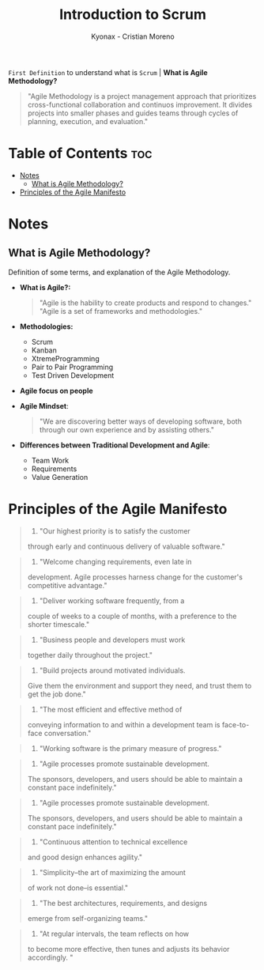 #+TITLE: Introduction to Scrum
#+AUTHOR: Kyonax - Cristian Moreno

~First Definition~ to understand what is ~Scrum~ | *What is Agile Methodology?*

#+BEGIN_QUOTE
"Agile Methodology is a project management approach that prioritizes cross-functional collaboration and continuos improvement. It divides projects into smaller phases and guides teams through cycles of planning, execution, and evaluation."
#+END_QUOTE

* Table of Contents :toc:
- [[#notes][Notes]]
  - [[#what-is-agile-methodology][What is Agile Methodology?]]
- [[#principles-of-the-agile-manifesto][Principles of the Agile Manifesto]]

* Notes
** What is Agile Methodology?
Definition of some terms, and explanation of the Agile Methodology.
- *What is Agile?:*
  #+BEGIN_QUOTE
  "Agile is the hability to create products and respond to changes."
  "Agile is a set of frameworks and methodologies."
  #+END_QUOTE
- *Methodologies:*
  - Scrum
  - Kanban
  - XtremeProgramming
  - Pair to Pair Programming
  - Test Driven Development
- *Agile focus on people*
- *Agile Mindset*:
  #+BEGIN_QUOTE
  "We are discovering better ways of developing software, both through our own experience and by assisting others."
  #+END_QUOTE
- *Differences between Traditional Development and Agile*:
  - Team Work
  - Requirements
  - Value Generation

* Principles of the Agile Manifesto
#+BEGIN_QUOTE
1. "Our highest priority is to satisfy the customer
through early and continuous delivery
of valuable software."
#+END_QUOTE

#+BEGIN_QUOTE
2. "Welcome changing requirements, even late in
development. Agile processes harness change for
the customer's competitive advantage."
#+END_QUOTE

#+BEGIN_QUOTE
3. "Deliver working software frequently, from a
couple of weeks to a couple of months, with a
preference to the shorter timescale."
#+END_QUOTE

#+BEGIN_QUOTE
4. "Business people and developers must work
together daily throughout the project."
#+END_QUOTE

#+BEGIN_QUOTE
5. "Build projects around motivated individuals.
Give them the environment and support they need,
and trust them to get the job done."
#+END_QUOTE

#+BEGIN_QUOTE
6. "The most efficient and effective method of
conveying information to and within a development
team is face-to-face conversation."
#+END_QUOTE

#+BEGIN_QUOTE
7. "Working software is the primary measure of progress."
#+END_QUOTE

#+BEGIN_QUOTE
8. "Agile processes promote sustainable development.
The sponsors, developers, and users should be able
to maintain a constant pace indefinitely."
#+END_QUOTE

#+BEGIN_QUOTE
8. "Agile processes promote sustainable development.
The sponsors, developers, and users should be able
to maintain a constant pace indefinitely."
#+END_QUOTE

#+BEGIN_QUOTE
9. "Continuous attention to technical excellence
and good design enhances agility."
#+END_QUOTE

#+BEGIN_QUOTE
10. "Simplicity--the art of maximizing the amount
of work not done--is essential."
#+END_QUOTE

#+BEGIN_QUOTE
11. "The best architectures, requirements, and designs
emerge from self-organizing teams."
#+END_QUOTE

#+BEGIN_QUOTE
12. "At regular intervals, the team reflects on how
to become more effective, then tunes and adjusts
its behavior accordingly. "
#+END_QUOTE

